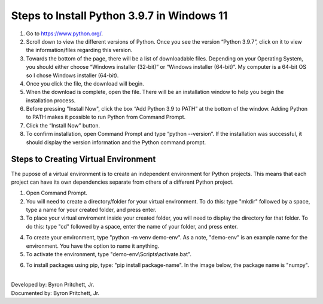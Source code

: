 Steps to Install Python 3.9.7 in Windows 11
=========================================

1. Go to `<https://www.python.org/>`_.
2. Scroll down to view the different versions of Python. Once you see the version “Python 3.9.7”, click on it to view the information/files regarding this version.
3. Towards the bottom of the page, there will be a list of downloadable files. Depending on your Operating System, you should either choose “Windows installer (32-bit)” or “Windows installer (64-bit)”. My computer is a 64-bit OS so I chose Windows installer (64-bit).
4. Once you click the file, the download will begin.
5. When the download is complete, open the file. There will be an installation window to help you begin the installation process.
6. Before pressing "Install Now", click the box “Add Python 3.9 to PATH” at the bottom of the window. Adding Python to PATH makes it possible to run Python from Command Prompt.
7. Click the “Install Now” button.
8. To confirm installation, open Command Prompt and type “python --version”. If the installation was successful, it should display the version information and the Python command prompt. 

.. image:: ../images/python-screenshot.png
    :width: 480px
    :align: center
    :height: 175px
    :alt: Verify python installation

Steps to Creating Virtual Environment
----------------------------------

The pupose of a virtual environment is to create an independent environment for Python projects. This means that each project can have its own dependencies separate from others of a different Python project.

1. Open Command Prompt.

2. You will need to create a directory/folder for your virtual environment. To do this: type "mkdir" followed by a space, type a name for your created folder, and press enter. 

3. To place your virtual enviroment inside your created folder, you will need to display the directory for that folder. To do this: type "cd" followed by a space, enter the name of your folder, and press enter.

.. image:: ../images/v-env.step3.png
    :width: 400px
    :align: center
    :height: 200px
    :alt: Placing virtual environment inside a folder
    

4. To create your environment, type "python -m venv demo-env". As a note, "demo-env" is an example name for the environment. You have the option to name it anything.

5. To activate the environment, type "demo-env\\Scripts\\activate.bat".

.. image:: ../images/v-env.step5.png
    :width: 500px
    :align: center
    :height: 75px
    :alt: Activating virtual environment 
   

6. To install packages using pip, type: "pip install package-name". In the image below, the package name is "numpy".

.. image:: ../images/v-env.step6.png
    :width: 550px
    :align: center
    :height: 40px
    :alt: Installing packages using pip


|
| Developed by: Byron Pritchett, Jr.
| Documented by: Byron Pritchett, Jr.
